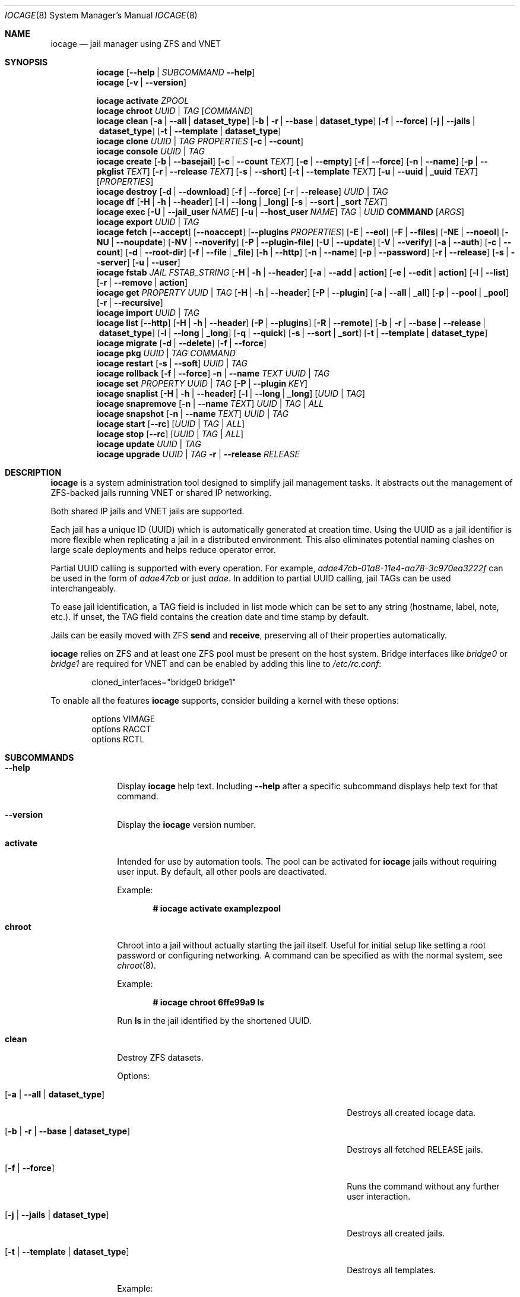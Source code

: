 .Dd April 20, 2017
.Dt IOCAGE 8
.Os
.Sh NAME
.Nm iocage
.Nd jail manager using ZFS and VNET
.Sh SYNOPSIS
.\" == HELP ==
.Nm
.Op Fl -help | Ar SUBCOMMAND Fl -help
.\" == VERSION ==
.Nm
.Op Fl v | -version
.Pp
.\" == ACTIVATE ==
.Nm
.Cm activate
.Ar ZPOOL
.\" == CHROOT ==
.Nm
.Cm chroot
.Ar UUID | TAG
.Op Ar COMMAND
.\" == CLEAN ==
.Nm
.Cm clean
.Op Fl a | -all | Cm dataset_type
.Op Fl b | r | -base | Cm dataset_type
.Op Fl f | -force
.Op Fl j | -jails |  Cm dataset_type
.Op Fl t | -template | Cm dataset_type
.\"== CLONE ==
.Nm
.Cm clone
.Ar UUID | TAG
.Ar PROPERTIES
.Op Fl c | -count
.\" == CONSOLE ==
.Nm
.Cm console
.Ar UUID | TAG
.\" == CREATE ==
.Nm
.Cm create
.Op Fl b | -basejail
.Op Fl c | -count Ar TEXT
.Op Fl e | -empty
.Op Fl f | -force
.Op Fl n | -name
.Op Fl p | -pkglist Ar TEXT
.Op Fl r | -release Ar TEXT
.Op Fl s | -short
.Op Fl t | -template Ar TEXT
.Op Fl u | -uuid | Cm _uuid Ar TEXT
.Op Ar PROPERTIES
.\" == DESTROY ==
.Nm
.Cm destroy
.Op Fl d | -download
.Op Fl f | -force
.Op Fl r | -release
.Ar UUID | TAG
.\" == DF ==
.Nm
.Cm df
.Op Fl H | h | -header
.Op Fl l | -long | Cm _long
.Op Fl s | -sort | Cm _sort Ar TEXT
.\" == EXEC ==
.Nm
.Cm exec
.Op Fl U | -jail_user Ar NAME
.Op Fl u | -host_user Ar NAME
.Ar TAG | UUID
.Cm COMMAND Op Ar ARGS
.\" == EXPORT ==
.Nm
.Cm export
.Ar UUID | TAG
.\" == FETCH ==
.Nm
.Cm fetch
.Op Fl -accept
.Op Fl -noaccept
.Op Fl -plugins Ar PROPERTIES
.Op Fl E | -eol
.Op Fl F | -files
.Op Fl NE | -noeol
.Op Fl NU | -noupdate
.Op Fl NV | -noverify
.Op Fl P | -plugin-file
.Op Fl U | -update
.Op Fl V | -verify
.Op Fl a | -auth
.Op Fl c | -count
.Op Fl d | -root-dir
.Op Fl f | -file | Cm _file
.Op Fl h | -http
.Op Fl n | -name
.Op Fl p | -password
.Op Fl r | -release
.Op Fl s | -server
.Op Fl u | -user
.\" == FSTAB ==
.Nm
.Cm fstab
.Ar JAIL
.Ar FSTAB_STRING
.Op Fl H | h | -header
.Op Fl a | -add | Cm action
.Op Fl e | -edit | Cm action
.Op Fl l | -list
.Op Fl r | -remove | Cm action
.\" == GET ==
.Nm
.Cm get
.Ar PROPERTY
.Ar UUID | TAG
.Op Fl H | h | -header
.Op Fl P | -plugin
.Op Fl a | -all | Cm _all
.Op Fl p | -pool | Cm _pool
.Op Fl r | -recursive
.\" == IMPORT ==
.Nm
.Cm import
.Ar UUID | TAG
.\" == LIST ==
.Nm
.Cm list
.Op Fl -http
.Op Fl H | h | -header
.Op Fl P | -plugins
.Op Fl R | -remote
.Op Fl b | r | -base | -release | Cm dataset_type
.Op Fl l | -long | Cm _long
.Op Fl q | -quick
.Op Fl s | -sort | Cm _sort
.Op Fl t | -template | Cm dataset_type
.\" == MIGRATE ==
.Nm
.Cm migrate
.Op Fl d | -delete
.Op Fl f | -force
.\" == PKG ==
.Nm
.Cm pkg
.Ar UUID | TAG
.Ar COMMAND
.\" == RESTART ==
.Nm
.Cm restart
.Op Fl s | -soft
.Ar UUID | TAG
.\" == ROLLBACK ==
.Nm
.Cm rollback
.Op Fl f | -force
.Fl n | -name Ar TEXT
.Ar UUID | TAG
.\" == SET ==
.Nm
.Cm set
.Ar PROPERTY
.Ar UUID | TAG
.Op Fl P | -plugin Ar KEY
.\" == SNAPLIST ==
.Nm
.Cm snaplist
.Op Fl H | h | -header
.Op Fl l | -long | Cm _long
.Op Ar UUID | TAG
.\" == SNAPREMOVE ==
.Nm
.Cm snapremove
.Op Fl n | -name Ar TEXT
.Ar UUID | TAG | ALL
.\" == SNAPSHOT ==
.Nm
.Cm snapshot
.Op Fl n | -name Ar TEXT
.Ar UUID | TAG
.\" == START ==
.Nm
.Cm start
.Op Fl -rc
.Op Ar UUID | TAG | ALL
.\" == STOP ==
.Nm
.Cm stop
.Op Fl -rc
.Op Ar UUID | TAG | ALL
.\" == UPDATE ==
.Nm
.Cm update
.Ar UUID | TAG
.\" == UPGRADE ==
.Nm
.Cm upgrade
.Ar UUID | TAG
.Fl r | -release Ar RELEASE
.Sh DESCRIPTION
.Nm
is a system administration tool designed to simplify jail management
tasks.
It abstracts out the management of ZFS-backed jails running VNET or
shared IP networking.
.Pp
Both shared IP jails and VNET jails are supported.
.Pp
Each jail has a unique ID (UUID) which is automatically generated at
creation time.
Using the UUID as a jail identifier is more flexible when replicating
a jail in a distributed environment.
This also eliminates potential naming clashes on large scale
deployments and helps reduce operator error.
.Pp
Partial UUID calling is supported with every operation.
For example,
.Ar adae47cb-01a8-11e4-aa78-3c970ea3222f
can be used in the form of
.Ar adae47cb
or just
.Ar adae .
In addition to partial UUID calling, jail TAGs can be used
interchangeably.
.Pp
To ease jail identification, a TAG field is included in list mode
which can be set to any string (hostname, label, note, etc.).
If unset, the TAG field contains the creation date and time stamp by
default.
.Pp
Jails can be easily moved with ZFS
.Cm send
and
.Cm receive ,
preserving all of their properties automatically.
.Pp
.Nm
relies on ZFS and at least one ZFS pool must be present on the host
system.
Bridge interfaces like
.Pa bridge0
or
.Pa bridge1
are required for VNET and can be enabled by adding this line to
.Pa /etc/rc.conf :
.Bd -literal -offset indent
cloned_interfaces="bridge0 bridge1"
.Ed
.Pp
To enable all the features
.Nm
supports, consider building a kernel with these options:
.Bd -literal -offset indent
options         VIMAGE
options         RACCT
options         RCTL
.Ed
.Sh SUBCOMMANDS
.Bl -tag -width ".Cm activate"
.\" == Help ==
.It Fl -help
Display
.Nm
help text.
Including
.Fl -help
after a specific subcommand displays help text for that command.
.\" == VERSION ==
.It Fl -version
Display the
.Nm
version number.
.\" == ACTIVATE ==
.It Cm activate
Intended for use by automation tools.
The pool can be activated for
.Nm
jails without requiring user input.
By default, all other pools are deactivated.
.Pp
Example:
.Pp
.Dl # iocage activate examplezpool
.Pp
.\" == CHROOT ==
.It Cm chroot
Chroot into a jail without actually starting the jail itself.
Useful for initial setup like setting a root password or configuring
networking.
A command can be specified as with the normal system, see
.Xr chroot 8 .
.Pp
Example:
.Pp
.Dl # iocage chroot 6ffe99a9 ls
.Pp
Run
.Cm ls
in the jail identified by the shortened UUID.
.\" == CLEAN ==
.It Cm clean
Destroy ZFS datasets.
.Pp
Options:
.Bl -tag -width "[-b | --base | -r | dataset_type]"
.It Op Fl a | -all | Cm dataset_type
Destroys all created iocage data.
.It Op Fl b | r | -base | Cm dataset_type
Destroys all fetched RELEASE jails.
.It Op Fl f | -force
Runs the command without any further user interaction.
.It Op Fl j | -jails | Cm dataset_type
Destroys all created jails.
.It Op Fl t | -template | Cm dataset_type
Destroys all templates.
.El
.Pp
Example:
.Pp
.Dl # iocage clean -j
.Pp
Destroys all created jails on the system, after a prompt ensures this
is the desired action.
.Pp
.\"== CLONE ==
.It Cm clone
Clone a jail.
Properties can be configured for the clone by listing them after the
.Ar SOURCE
is named.
.Pp
Example:
.Pp
.Dl # iocage clone 38114a58 tag=cloneexample1
.Pp
Clone jail 38114a58 and add the tag property cloneexample1.
.Pp
.\" == CONSOLE ==
.It Cm console
Execute login to open a shell inside the jail.
.Pp
Example:
.Pp
.Dl # iocage console cloneexample1
.Pp
.\" == CREATE ==
.It Cm create
Deploy a new jail based on the host operating system's RELEASE.
The default can be overridden by specifying the RELEASE option.
A fully independent jail set is created by default.
.Pp
Options:
.Bl -tag -width "[-b | --basejail]"
.It Op Fl b | -basejail
Create a new "basejail".
This basejail mounts the designated RELEASE directory as a
nullfs mount over the jail's directories.
.It Op Fl c | -count Ar TEXT
Designate the number of jails to create, all cloned from
the desired
.Op Fl r Ar RELEASE .
.It Op Fl e | -empty
Create an empty jail for unsupported or custom jails.
.It Op Fl f | -force
Skip prompts, auto-confirming them with yes.
.It Op Fl n | -name
Provide a name and tag instead of a UUID for the new jail.
.It Op Fl p | -pkglist Ar TEXT
Specify a JSON file which manages the installation of each
package in the newly created jail.
.It Op Fl r | -release Ar TEXT
Specify which RELEASE to use for the new jail.
.It Op Fl f | -force
Skip prompts, auto-confirming them with yes.
.It Op Fl s | -short
Use a short UUID of 8 characters instead of the default 36.
.It Op Fl t | -template Ar TEXT
Create a jail from the specified template.
.It Op Fl u | -uuid Ar TEXT
Specify a desired UUID for the new jail.
.El
.Pp
Examples:
.Pp
.Dl # iocage create -s -r 11.0-RELEASE
.Pp
Create a FreeBSD 11.0 jail with a shortened UUID.
.Pp
.Dl # iocage create -r 11.0-RELEASE -u 12345678
.Pp
Create a FreeBSD 11.0 jail with the custom UUID 12345678.
.Pp
.Dl # iocage create -c 3 -r 11.0-RELEASE tag=examplejail
.Pp
This command creates three identical jails based off the
FreeBSD 11.0 RELEASE.
These jails are sequentially tagged based on the
custom tag property.
.\" == DESTROY ==
.It Cm destroy
Destroy the specified jail.
Caution, this subcommand is irreversible.
.Cm destroy
only works with a stopped jail.
.Pp
Options:
.Bl -tag -width "[-d | --download]"
.It Op Fl d | -download
Also destroy the specified RELEASE download.
.It Op Fl f | -force
Destroy the jail with no further warnings or user input.
.It Op Fl r | -release
Destroy a specified RELEASE dataset.
.El
.Pp
Examples:
.Pp
.Dl # iocage destroy 12345678 -f
.Pp
Destroy the identified jail with no further input.
.Pp
.Dl # iocage destroy -r 10.1-RELEASE
.Pp
Destroy the downloaded FreeBSD 10.1 release.
.Pp
.\" == DF ==
.It Cm df
Show resource usage of all jails.
Invoking
.Cm df
displays a table with several fields:
.Pp
.Bl -tag -width "UUID" -compact -offset indent
.It UUID
unique jail ID
.It CRT
compression ratio
.It RES
reserved space
.It QTA
disk quota
.It USE
used space
.It AVA
available space
.It TAG
jail name
.El
.Pp
Options:
.Bl -tag -width "[-H | -h | --header]"
.It Op Fl H | h | -header
Use when scripting, using tabs for separators.
.It Op Fl l | -long | Cm _long
Shows the full UUID.
.It Op Fl s | -sort | Cm _sort Ar TEXT
Sorts the list by the named type.
.El
.Pp
Example:
.Pp
.Dl # iocage df -l
.Pp
Displays the usage table with the full UUID of each jail.
.Pp
.\" == EXEC ==
.It Cm exec
Execute a command inside the specified jail.
This is an
.Nm
UUID/tag wrapper for
.Xr jexec 8 .
After invoking
.Cm exec ,
specify the jail, any commands to run inside that jail, and any
arguments for those commands.
.Pp
Options:
.Bl -tag -width "[-u | --host_user NAME]"
.It Op Fl U | -jail_user Ar NAME
Specifies which jail user runs the command.
.It Op Fl u | -host_user Ar NAME
Specify which host user runs the command.
.El
.Pp
Examples:
.Pp
.Dl # iocage exec examplejail_1 ls /tmp
.Pp
Lists the contents of the examplejail_1's
.Pa /tmp
directory.
.Pp
.Dl # iocage exec examplejail_1 "cat COPYRIGHT" | less
.Pp
In this example, examplejail_1 executes
.Cm cat COPYRIGHT ,
while the output is run with
.Cm less
outside the jail on the primary system.
.Pp
.\" == EXPORT ==
.It Cm export
Exports the specified jail.
An archive file is created in
.Pa /iocage/images
with an SHA256 checksum.
The jail must be stopped before exporting.
.Pp
Example:
.Pp
.Dl # iocage export examplejail_2
.Pp
.\" == FETCH ==
.It Cm fetch
Downloads and/or updates releases.
.Pp
.Cm fetch
must be executed as the first command on a pristine system.
The host node's RELEASE is downloaded for deployment.
If other releases are required, this can be changed by supplying the
required release property or selecting the appropriate RELEASE from
the menu list.
.Pp
Options:
.Bl -tag -width "[-P | --plugin-file text]"
.It Op Fl -accept
Accept the plugin's LICENSE agreement.
.It Op Fl -noaccept
Do not accept the plugin's LICENSE agreement.
.It Op Fl -plugins Ar PROPERTIES
List all available plugins for creation.
.It Op Fl E | -eol
Enable End Of Life (EOL) checking upstream.
.It Op Fl F | -files Ar TEXT
Specify the files to fetch from the mirror.
.It Op Fl NE | -noeol
Disable EOL checking upstream.
.It Op Fl NU | -noupdate
Disable updating the fetch item to the latest patch level.
.It Op Fl NV | -noverify
Disable verifying the SSL cert for HTTP fetching.
.It Op Fl P | -plugin-file Ar TEXT
Specify which plugin file to use.
.It Op Fl U | -update
Update the fetch to the latest patch level.
.It Op Fl V | -verify
Enable verifying the SSL cert for HTTP fetching.
.It Op Fl a | -auth Ar TEXT
Specifies the authentication method for HTTP fetching.
Current values are basic and digest.
.It Op Fl c | -count Ar TEXT
Used when fetching a plugin. This option creates the designated
number of plugin type jails.
.It Op Fl d | -root-dir Ar TEXT
Specify the root directory containing all RELEASE files.
.It Op Fl f | -file
Use a local file directory for the root directory instead of FTP or
HTTP.
.It Op Fl h | -http
Change
.Op Fl s | -server
to define an HTTP server instead of the default FTP.
.It Op Fl p | -password Ar TEXT
Add a password, if required.
.It Op Fl r |-release Ar TEXT
Define the
.Fx
release to fetch.
.It Op Fl s | -server Ar TEXT
Define which FTP server to log into.
.It Op Fl u | -user Ar TEXT
Define the user.
.El
.Pp
Examples:
.Pp
.Dl # iocage fetch
.Pp
.Nm
lists available FreeBSD releases and asks which to download.
Enter the numeric option for the desired release, or type EXIT
to quit without downloading.
.Pp
.Dl # iocage fetch --release 10.3-RELEASE
.Pp
This tells
.Nm
to download and automatically update the FreeBSD 10.3 RELEASE.
This can also be used to apply the latest patches to an already
downloaded release.
Newly created jails or basejails are automatically updated.
.Pp
.Dl # iocage fetch -NE -r 11.0-RELEASE
.Pp
This disables the end of life check, then fetches the FreeBSD 11.0
release and updates with the latest patches.
.\" == FSTAB ==
.It Cm fstab
Manipulates the fstab settings of a specific jail.
Name any options, then the jail, and finally all needed fstab strings.
.Pp
Options:
.Bl -tag -width "[-r | --remove | action]"
.It Op Fl H | h | -header
For scripting.
Use tabs for separators.
.It Op Fl a | -add | Cm action
Adds an entry to the specific jail's
.Pa fstab
and mounts it.
.It Op Fl e | -edit | Cm action
Opens the
.Pa fstab
file in the default editor.
.It Op Fl l | -list
List the jail's fstab.
.It Op Fl r | -remove | Cm action
Remove an entry from a specific jail's
.Pa fstab
and unmounts it.
.El
.Pp
Example:
.Pp
.Dl # iocage fstab -e examplejail_1
.Pp
.\" == GET ==
.It Cm get
Display the specified property.
List the property, then the UUID or TAG of the jail to search.
.Pp
Options:
.Bl -tag -width "[-H | -h | --header]"
.It Op Fl H | h | -header
Used in scripting.
Use tabs for separators.
.It Op Fl P | -plugin
Get the specified key for a plugin jail.
.It Op Fl a | -all | Cm _all
Get all properties for the specified jail.
If accessing a nested key, use "." as a separator.
.It Op Fl p | -pool | Cm _pool
Get the currently activated zpool.
.It Op Fl r | -recursive
Get the specified property for all jails.
.El
.Pp
Examples:
.Pp
.Dl # iocage get -p
.Pp
Outputs the name of the activated zpool.
.Pp
.Dl # iocage get -a examplejail_1 | less
.Pp
List all properties of examplejail_1 and send the output
through
.Cm less .
.Pp
.Dl # iocage get -r dhcp
.Pp
Displays a table with each jail's UUID, TAG, and the
status of the requested property.
.Pp
.\" == IMPORT ==
.It Cm import
Import a specific jail image.
Short UUIDs can be used, but do not specify the full filename, only
the UUID.
.Pp
Example:
.Pp
.Dl # iocage import 064c247
.Pp
.\" == LIST ==
.It Cm list
List the specified dataset type.
By default, all jails are listed.
.Pp
Options:
.Bl -tag -width "[-H | -h | --header]"
.It Op Fl -http
Changes
.Op Fl R | -remote
to use HTTP.
.It Op Fl H | h | -header
Used in scripting.
Use tabs for separators.
.It Op Fl P | -plugins
Shows available plugins.
.It Op Fl R | -remote
Shows available RELEASE options for remote.
.It Op Fl b | r | -base | -release | Cm dataset_type
List all bases.
.It Op Fl l | -long | Cm _long
Shows the full UUID and ip4 address.
.It Op Fl q | -quick
Lists all jails with less processing and fields.
.It Op Fl s | -sort | Cm _sort Ar TEXT
Sorts the list by the given type.
.It Op Fl t | -template | Cm dataset_type
Lists all templates.
.El
.Pp
Example:
.Pp
.Dl # iocage list
.Pp
Displays a table containing several elements for
each installed jail:
.Bl -tag -width "release"
.It JID
Jail identifier
.It UUID
Unique identifcation number.
.It STATE
Displays the active state of the jail.
Can be up or down.
.It TAG
The user added tag value.
.It RELEASE
The jail's FreeBSD RELEASE.
.It IP4
Shows the availability of IP4 addresses.
.El
.Pp
.\" == MIGRATE ==
.It Cm migrate
Migrate from the development version of iocage-legacy to the current
jail format.
.Pp
Options:
.Bl -tag -width "[-d | --delete]"
.It Op Fl d | -delete
Destroy the old dataset after migration.
.It Op Fl f | -force
Bypass any further warning or required user interaction.
.El
.Pp
Example:
.Pp
.Dl # iocage migrate -d -f
.Pp
Migrates to the new jail format and deletes the old dataset with
no further user interaction.
.Pp
.\" == PKG ==
.It Cm pkg
Run desired
.Cm pkg
commands in the specified jail.
List the jail's UUID or TAG, then any desired commands.
.Pp
.\" == RESTART ==
.It Cm restart
Restart the specified jail, OR use ALL to restart all jails.
.Pp
Options:
.Bl -tag -width "[-s | --soft]"
.It Op Fl s | -soft
Restart the jail, but do not tear down the network stack.
.El
.Pp
Examples:
.Pp
.Dl # iocage restart ALL
.Pp
.Dl # iocage restart --soft examplejail1
.Pp
.\" == ROLLBACK ==
.It Cm rollback
Roll back a jail to an existing snapshot.
Any intermediate snapshots are destroyed in the process.
For more information on this functionality, please see
.Xr zfs 8 .
.Pp
Options:
.Bl -tag -width "[-f | --force]"
.It Op Fl f | -force
Run the command, skipping any warnings or further user interaction.
.It Fl n | -name
[Required] Used to specify the snapshot name.
.El
.Pp
Example:
.Pp
.Dl # iocage rollback -n snapshottest2 examplejail1
.Pp
.\" == SET ==
.It Cm set
Set the specified property in the desired jail.
Type the desired property first, then the jail to which it applies.
.Pp
Options:
.Bl -tag -width "[-P | --plugin]"
.It Op Fl P | -plugin Ar KEY
Set the specified key for a plugin jail.
If accessing a nested key, use "." as a separator.
.El
.Pp
Examples:
.Pp
.Dl # iocage set -P foo.bar.baz=VALUE PLUGIN
.Pp
.Dl # iocage set tag=examplejail1 b1ebda86
.Pp
.\" == SNAPLIST ==
.It Cm snaplist
List snapshots of a jail.
A number of different fields are displayed:
.Pp
.Bl -tag -width "CREATED" -compact -offset indent
.It NAME
snapshot name
.It CREATED
creation time
.It RSIZE
referenced size
.It USED
used space
.El
.Pp
Options:
.Bl -tag -width "[-H | -h | --delete]"
.It Op Fl H | h | -header
Used for scripting.
Tabs are used as separators.
.It Op Fl l | -long | Cm _long
Show the full dataset path for the snapshot.
.El
.Pp
Example:
.Pp
.Dl # iocage snaplist examplejail1
.Pp
.\" == SNAPREMOVE ==
.It Cm snapremove
Delete snapshots of the specified jail.
If the keyword
.Op Ar ALL
is used, all snapshots the specified jail are deleted.
.Pp
Options:
.Bl -tag -width "[-n | --name]"
.It Op Fl n | -name Ar TEXT
[Required] The snapshot name.
.El
.Pp
Example:
.Pp
.Dl # iocage snapremove -n snapshottest1 examplejail1
.Pp
.\" == SNAPSHOT ==
.It Cm snapshot
Create a ZFS snapshot of the specified jail.
If a snapshot name is not specified, a name based on the current
date and time is generated.
.Pp
Options:
.Bl -tag -width "[-n | --name TEXT]"
.It Op Fl n | -name Ar TEXT
The user created snapshot name.
.El
.Pp
Example:
.Pp
.Dl # iocage snapshot examplejail1 -n snapshottest1
.Pp
.\" == START ==
.It Cm start
Start a jail identified by
.Ar UUID
or
.Ar TAG .
Use
.Op Ar ALL
to start all installed jails instead.
.Pp
Options:
.Bl -tag -width "[--rc]"
.It Op Fl -rc
Start all jails with boot=on in a specific order.
Jails with lower priority start first.
.El
.Pp
Example:
.Pp
.Dl # iocage start examplejail1
.Pp
.\" == STOP ==
.It Cm stop
Stop a jail identified by
.Ar UUID
or
.Ar TAG .
Use
.Op Ar ALL
to stop all active jails instead.
.Pp
Options:
.Bl -tag -width "[--rc]"
.It Op Fl -rc
Stop all jails with boot=on in a specific order.
Jails with higher priority values stop first.
.El
.Pp
Example:
.Pp
.Dl # iocage stop 6ffe99a9
.Pp
Stop the jail identified by the shortened UUID.
.Pp
.\" == UPDATE ==
.It Cm update
Runs
.Cm freebsd-update
to update the specified jail to the latest patch level.
A backup snapshot is automatically created to provide a rollback
option.
.Pp
Example:
.Pp
.Dl # iocage update examplejail1
.Pp
.\" == UPGRADE ==
.It Cm upgrade
Runs
.Cm freebsd-update
to upgrade a jail RELEASE to the specified RELEASE.
.Pp
Options:
.Bl -tag -width "[-r | --release RELEASE]"
.It Op Fl r | -release Ar RELEASE
[Required] RELEASE the jail uses for upgrading.
.El
.Pp
Example:
.Pp
.Dl # iocage upgrade examplejail2 -r 11.0-RELEASE
.Pp
To upgrade, the release must be locally available.
.Pp
.Sh PROPERTIES
The Source listed with each property shows whether it is a local
.Nm
property or where more information can be located.
.Bl -tag -width "pkglist=none"
.It Pf pkglist= Op none | path-to-file
A json file listing one package per entry.
Packages are automatically installed when a jail is created.
Works only in combination with the
.Cm create
subcommand.
.Pp
Default: none
.Pp
Source: local
.It Pf vnet= Op on | off
Controls whether the jail is started with a VNET or a shared IP
configuration.
Set to on if a fully virtualized per-jail network stack is required.
.Pp
Default: off
.Pp
Source: local
.It ip4_addr="interface|ip-address/netmask"
The IPv4 address for VNET and shared IP jails.
.Pp
Single interface format:
.Pp
interface|ip-address/netmask
.Pp
Multiple interface format:
.Pp
interface|ip-address/netmask,interface|ip-address/netmask
.Pp
On shared IP jails, an interface name given before the IP address
adds an alias to that interface.
If the DEFAULT keyword is given instead of an interface name, the
interface is automatically assigned based on the system's default
interface.
.Pp
A netmask in either dotted-quad or CIDR form given after the IP
address is used when adding the IP alias.
.Pp
The IP address is automatically assigned at the first start of the
jail.
This requires the
.Dv ip4_autostart
and
.Dv ip4_autoend
variables are set on the "default" property source.
If used, the IP4 address is set to the first available based upon the
given range and existing jails.
.Pp
Example:
.Bd -literal -offset indent
.Pp
.Nm
set ip4_autostart="100" default
.Pp
.Nm
set ip4_autoend="150" default
.Pp
.Nm
set ip4_autosubnet="24" default
.Ed
.Pp
This results in the automatic IPv4 address being assigned in the base
range of the default network interface.
That is, if the local default NIC is set to 192.168.0.XXX, then the
new address will be 192.168.0.[100-150]/24.
.Pp
In VNET jails, the interface is configured with the IP addresses
listed.
.Pp
Example:
.Bd -literal -offset indent
"vnet0|192.168.0.10/24,vnet1|10.1.1.10/24"
.Ed
.Pp
Interfaces vnet0 and vnet1 are configured in a VNET jail.
In this case, no network configuration is necessary in the jail's
.Pa rc.conf
file.
.Pp
Default: none
.Pp
Source:
.Xr jail 8
.It Pf ip4_saddrsel= Op 1 | 0
Only applies when vnet=off.
A boolean option to change the formerly mentioned behavior and
disable IPv4 source address selection for the prison in favor of
the primary IPv4 address of the jail.
Source address selection is enabled by default for all jails and
the ip4_nosaddrsel settting of a parent jail is not inherited for
any child jails.
.Pp
Default: 1
.Pp
Source:
.Xr jail 8
.It Pf ip4= Op new | disable | inherit
Only applies when vnet=off.
Control the availability of IPv4 addresses.
Possible values are "inherit" to allow unrestricted access to all
system addresses, "new" to restrict addresses via ip4_addr above,
and "disable" to stop the jail from using IPv4 entirely.
Setting the ip4_addr parameter implies a value of "new".
.Pp
Default: new
.Pp
Source:
.Xr jail 8
.It Pf defaultrouter= Op none | ipaddress
Setting this property to anything other than none configures a
default route inside a VNET jail.
.It Pf defaultrouter6= Op none | ip6address
Setting this property to anything other than none configures a
default IPv6 route inside a VNET jail.
.It Pf resolver= Op none | nameserver IP;nameserver IP;search domain.local
Set the jail's resolver
.Pq resolv.conf .
Fields must be delimited with a semicolon.
Semicolons are translated to newlines in
.Pa resolv.conf .
.Pp
If the resolver is set to none (default) the jail inherits the
.Pa resolv.conf
file from the host.
.It ip6_addr, ip6_saddrsel, ip6
A set of IPv6 options for the prison, the counterparts to ip4_addr,
ip4_saddrsel and ip4 above.
.It Pf interfaces= Op vnet0:bridge0,vnet1:bridge1 | vnet0:bridge0
By default, there are two interfaces specified with their bridge
association.
Up to four interfaces are supported.
Interface configurations are separated by commas.
The format is interface:bridge, where the left value is the virtual
VNET interface name and the right value is the bridge name where the
virtual interface should be attached.
.Pp
Default: vnet0:bridge0,vnet1:bridge1
.Pp
Source: local
.It host_domainname=
The NIS domain name of the jail.
.Pp
Default: none
.Pp
Source:
.Xr jail 8
.It host_hostname=UUID
The hostname of the jail.
.Pp
Default: UUID
.Pp
Source:
.Xr jail 8
.It Pf exec_fib= Op 0 | 1 ..
The FIB (routing table) to set when running commands inside the jail.
.Pp
Default: 0
.Pp
Source:
.Xr jail 8
.It Pf devfs_ruleset= Op 4 | 0 ..
The number of the devfs ruleset that is enforced for mounting
devfs in this jail.
A value of zero (default) means no ruleset is enforced.
Descendent jails inherit the parent jail's devfs ruleset enforcement.
Mounting devfs inside a jail is possible only if the allow_mount and
allow_mount_devfs permissions are effective and enforce_statfs is set
to a value lower than 2.
Devfs rules and rulesets cannot be viewed or modified from inside a
jail.
.Pp
NOTE: It is important that only appropriate device nodes in devfs
be exposed to a jail.
Access to disk devices in the jail may permit processes in the jail
to bypass the jail sandboxing by modifying files outside of the jail.
See
.Xr devfs 8
for information on how to use devfs rules to limit access to entries
in the per-jail devfs.
A simple devfs ruleset for jails is available as ruleset 4 in
.Pa /etc/defaults/devfs.rules
.Pp
Default: 4
.Pp
Source:
.Xr jail 8
.It Pf mount_devfs= Op 1 | 0
Mount a
.Xr devfs 5
filesystem on the chrooted
.Pa /dev
directory, and apply the ruleset in the devfs_ruleset parameter (or
a default of ruleset 4: devfsrules_jail) to restrict the devices
visible inside the jail.
.Pp
Default: 1
.Pp
Source:
.Xr jail 8
.It exec_start="/bin/sh /etc/rc"
Commands to run in the prison environment when a jail is created.
A typical command to run is
.Cm sh /etc/rc
.Pp
Default: /bin/sh /etc/rc
.Pp
Source:
.Xr jail 8
.It exec_stop="/bin/sh /etc/rc.shutdown"
Commands to run in the prison environment before a jail is
removed and after any exec_prestop commands have completed.
A typical command to run is
.Cm sh /etc/rc.shutdown
.Pp
Default: /bin/sh /etc/rc.shutdown
.Pp
Source:
.Xr jail 8
.It exec_prestart="/usr/bin/true"
Commands to run in the system environment before a jail is started.
.Pp
Default: /usr/bin/true
.Pp
Source:
.Xr jail 8
.It exec_prestop="/usr/bin/true"
Commands to run in the system environment before a jail is stopped.
.Pp
Default: /usr/bin/true
.Pp
Source:
.Xr jail 8
.It exec_poststop="/usr/bin/true"
Commands to run in the system environment after a jail is stopped.
.Pp
Default: /usr/bin/true
.Pp
Source:
.Xr jail 8
.It exec_poststart="/usr/bin/true"
Commands to run in the system environment after a jail is started,
and after any exec_start commands have completed.
.Pp
Default: /usr/bin/true
.Pp
Source: jail 8
.It Pf exec_clean= Op 1 | 0
Run commands in a clean environment.
The environment is discarded except for HOME, SHELL, TERM and USER.
HOME and SHELL are set to the target login's default values.
USER is set to the target login.
TERM is imported from the current environment.
The environment variables from the login class capability database
for the target login are also set.
.Pp
Default: 1
.Pp
Source:
.Xr jail 8
.It Pf exec_timeout= Op 60 | 30 ..
The maximum amount of time to wait for a command to complete.
If a command is still running after this many seconds have passed,
the jail will be terminated.
.Pp
Default: 60
.Pp
Source:
.Xr jail 8
.It Pf stop_timeout= Op 30 | 60 ..
The maximum amount of time to wait for a jail's processes to
exit after sending them a SIGTERM signal.
This happens after the exec_stop commands have completed.
After this many seconds have passed, the jail is removed, killing any
remaining processes.
If this is set to zero, no SIGTERM is sent and the prison is
immediately removed.
.Pp
Default: 30
.Pp
Source:
.Xr jail 8
.It Pf exec_jail_user= Op root | username
In the jail environment, commands are run as this user.
.Pp
Default: root
.Pp
Source:
.Xr jail 8
.It Pf exec_system_jail_user= Op 0 | 1
This boolean option looks for the
.Dv exec_jail_user
in the system
.Xr passwd 5
file rather than the jail's file.
.Pp
Default: 0
.Pp
Source:
.Xr jail 8
.It Pf exec_system_user= Op root | username
Run commands as this user in the system environment.
The default is to run commands as the current user.
.Pp
Default: root
.Pp
Source:
.Xr jail 8
.It Pf mount_fdescfs= Op 1 | 0
Mount a
.Xr fdescfs 5
filesystem in the jail's
.Pa /dev/fd
directory.
Note: This is not supported on
.Fx 9.3 .
.Pp
Default: 1
.Pp
Source:
.Xr jail 8
.It Pf mount_procfs= Op 0 | 1
Mount a
.Xr procfs 5
filesystem in the jail's
.Pa /dev/proc
directory.
.Pp
Default: 0
.Pp
Source: local
.It Pf enforce_statfs= Op 2 | 1 | 0
Determine which information processes in a jail are able to obtain
about mount points.
The behavior of these syscalls is affected:
.Xr statfs 2 ,
.Xr fstatfs 2 ,
.Xr getfsstat 2 ,
and
.Xr fhstatfs 2
as well as similar compatibility syscalls.
When set to 0, all mount points are available without any
restrictions.
When set to 1, only mount points below the jail's chroot directory
are visible.
Additionaly, the path to the jail's chroot directory is removed
from the front of their pathnames.
When set to 2 (default), the syscalls above can operate only on a
mountpoint where the jail's chroot directory is located.
.Pp
Default: 2
Source:
.Xr jail 8
.It Pf children_max= Op 0 | ..
The number of child jails allowed to be created by this jail (or
by other jails under this jail).
This limit is zero by default, indicating the jail is not allowed to
create child jails.
See the Hierarchical Jails section for more information in
.Xr jail 8 .
.Pp
Default: 0
.Pp
Source:
.Xr jail 8
.It login_flags="-f root"
These flags are passed to
.Xr login 1
when logging in to jails with the console function.
.Pp
Default: -f root
.Pp
Source:
.Xr login 1
.It Pf jail_zfs= Op on | off
Enable automatic ZFS jailing inside the jail.
The assigned ZFS dataset is fully controlled by the jail.
.Pp
NOTE: Setting this to on automatically enables allow_mount=1,
enforce_statfs=1, and allow_mount_zfs=1!
These are dependent options required for ZFS management inside a jail.
.Pp
Default: off
.Pp
Source: local
.It Pf jail_zfs_dataset= Op iocage/jails/UUID/root/data | zfs_filesystem
The dataset to be jailed and fully handed over to a jail.
Takes the ZFS filesystem name without pool name.
.Pp
NOTE: only valid if jail_zfs=on.
By default, the mountpoint is set to none.
To mount this dataset, set its mountpoint inside the jail.
For example,
.Bd -literal -offset indent
zfs set mountpoint=/data full-dataset-name
mount -a
.Ed
.Pp
Default: iocage/jails/UUID/root/data
.Pp
Source: local
.It Pf securelevel= Op 3 | 2 | 1 | 0 | -1
The value of the jail's kern.securelevel sysctl.
A jail never has a lower securelevel than the default system, but by
setting this parameter it is allowed to have a higher one.
If the system securelevel is changed, any jail securelevels will be at
least as secure.
.Pp
Default: 2
.Pp
Source:
.Xr jail 8
.It Pf allow_set_hostname= Op 1 | 0
Allow the jail's hostname to be changed with
.Xr hostname 1
or
.Xr sethostname 3 .
.Pp
Default: 1
.Pp
Source:
.Xr jail 8
.It Pf allow_sysvipc= Op 0 | 1
Set whether a process in the jail has access to System V IPC
primitives.
Prior to FreeBSD 11.0, System V primitives share a single namespace
across the host and jail environments, meaning that processes within a
jail would be able to communicate with, and potentially interfere
with, processes outside of the jail, or in other jails.
In
.Fx 11.0
and later, this setting is deprecated.
Use sysvmsg, sysvsem, and sysvshm instead.
.Pp
Default: 0
.Pp
Source:
.Xr jail 8
.It Pf sysvmsg= Op disable | inherit | new
Allow access to SYSV IPC message primitives.
When set to inherit, all IPC objects on the system are visible to this
jail, whether they were created by the jail itself, the base system,
or other jails.
When set to new, the jail has its own key namespace, and can only see
the objects that it has created.
The system or parent jail has access to the jail's objects, but not to
its keys.
When set to disable, the jail cannot perform any sysvmsg-related
system calls.
Ignored in
.Fx
10.3 and earlier.
.Pp
Default: disable
.Pp
Source:
.Xr jail 8
.It Pf sysvsem= Op disable | inherit | new
Allow access to SYSV IPC semaphore primitives in the same manner as
sysvmsg.
Ignored in
.Fx
10.3 and earlier.
.Pp
Default: disable
.Pp
Source:
.Xr jail 8
.It Pf sysvshm= Op disable | inherit | new
Allow access to SYSV IPC shared memory primitives in the same manner
as sysvmsg.
Ignored in
.Fx 10.3
and earlier.
.Pp
Default: disable
Source:
.Xr jail 8
.It Pf allow_raw_sockets= Op 0 | 1
The prison root is allowed to create raw sockets.
Setting this parameter allows utilities like
.Xr ping 8
and
.Xr traceroute 8
to operate inside the prison.
If set, the source IP addresses are enforced to comply with the IP
address bound to the jail, regardless of whether the IP_HDRINCL flag
has been set on the socket.
Since raw sockets can be used to configure and interact with various
network subsystems, extra caution should be used where privileged
access to jails is given out to untrusted parties.
.Pp
Default: 0
.Pp
Source:
.Xr jail 8
.It Pf allow_chflags= Op 0 | 1
Normally, privileged users inside a jail are treated as unprivileged
by
.Xr chflags 2 .
When this parameter is set, such users are treated as privileged, and
can manipulate system file flags subject to the usual constraints on
kern.securelevel.
.Pp
Default: 0
.Pp
Source:
.Xr jail 8
.It Pf allow_mount= Op 0 | 1
Allow privileged users inside the jail to mount and unmount filesystem
types marked as jail-friendly.
The
.Xr lsvfs 1
command can be used to find filesystem types available for mount from
within a jail.
This permission is effective only if enforce_statfs is set to a value
lower than 2.
.Pp
Default: 0
.Pp
Source:
.Xr jail 8
.It Pf allow_mount_devfs= Op 0 | 1
Allow privileged users inside the jail to mount and unmount the devfs
file system.
This permission is effective only together with allow.mount and if
enforce_statfs is set to a value lower than 2.
Please consider restricting the devfs ruleset with the
 devfs_ruleset option.
.Pp
Default: 0
.Pp
Source:
.Xr jail 8
.It Pf allow_mount_nullfs= Op 0 | 1
Allow privileged users inside the jail to mount and unmount the nullfs
file system.
This permission is effective only together with allow_mount and if
enforce_statfs is set to a value lower than 2.
.Pp
Default: 0
.Pp
Source:
.Xr jail 8
.It Pf allow_mount_procfs= Op 0 | 1
Allow privileged users inside the jail to mount and unmount the procfs
file system.
This permission is effective only together with allow.mount and if
enforce_statfs is set to a value lower than 2.
.Pp
Default: 0
.Pp
Source:
.Xr jail 8
.It Pf allow_mount_tmpfs= Op 0 | 1
Allow privileged users inside the jail to mount and unmount the tmpfs
file system.
This permission is effective only together with allow.mount and if
enforce_statfs is set to a value lower than 2.
.Pp
Note: This is not supported on FreeBSD 9.3.
.Pp
Default: 0
.Pp
Source:
.Xr jail 8
.It Pf allow_mount_zfs= Op 0 | 1
Allow privileged users inside the jail to mount and unmount the ZFS
filesystem.
This permission is effective only together with allow.mount and if
.Dv enforce_statfs
is set to a value lower than 2.
See
.Xr zfs 8
for information on how to configure the ZFS filesystem to operate from
within a jail.
.Pp
Default: 0
.Pp
Source:
.Xr jail 8
.It Pf allow_quotas= Op 0 | 1
The jail root can administer quotas on the jail's filesystems.
This includes filesystems that the jail might share with other jails
or with non-jailed parts of the system.
.Pp
Default: 0
.Pp
Source:
.Xr jail 8
.It Pf allow_socket_af= Op 0 | 1
Sockets within a jail are normally restricted to IPv4, IPv6, local
(UNIX), and route.
This setting allows access to other protocol stacks that have not had
jail functionality added to them.
.Pp
Default: 0
.Pp
Source: .Xr jail 8
.It host_hostuuid=UUID
.Pp
Default: UUID
.Pp
Source:
.Xr jail 8
.It tag="any string"
Custom string for aliasing jails.
.Pp
Default: date@time
.Pp
Source: local
.It Pf template= Op yes | no
This property controls whether the jail is a template.
Templates are not started by iocage.
Set to yes if this jail will be converted into a template.
See the EXAMPLES section below.
.Pp
Default: no
.Pp
Source: local
.It Pf boot= Op on | off
If set to "on", the jail is auto-started at boot time with
.Cm start --rc
and stopped at shutdown time with
.Cm stop --rc .
Jails are started and stopped based on their priority value.
.Pp
Default: off
.Pp
Source: local
.It notes="any string"
Custom notes for miscellaneous tagging.
.Pp
Default: none
.Pp
Source: local
.It owner=root
The owner of the jail.
Can be any string.
.Pp
Default: root
.Pp
Source: local
.It Pf priority= Op 99 | 50 ..
Start priority at boot time.
Smaller values mean higher priority.
For shutdown, the order is reversed.
.Pp
Default: 99.
.Pp
Source: local
.It last_started
Last successful start time.
Automatically set every time the jail starts.
.Pp
Default: timestamp
.Pp
Source: local
.It Pf type= Op basejail | empty | normal
Set the jail type to basejail, empty or normal.
.Pp
Default: normal
.Pp
Source: local
.It Pf release= Op 11.0-RELEASE | 10.3-RELEASE
The release used at creation time.
Can be set to any string if needed.
.Pp
Default: the host's release
.Pp
Source: local
.It Pf compression= Op on | off | lzjb | gzip | gzip-N | zle | lz4
Controls the compression algorithm used for this dataset.
The lzjb compression algorithm is optimized for performance while
providing decent data compression.
Setting compression to on uses the lzjb compression algorithm.
The gzip algorithm uses the same compression as the
.Xr gzip 1
command.
The compression level can be specified by using the value gzip-N,
where N is an integer from 1 (fastest) to 9 (best compression
ratio).
Currently, gzip is equivalent to gzip-6, which is also the default for
.Xr gzip 1 .
.Pp
The zle algorithm compresses runs of zeros.
.Pp
The lz4 algorithm is a high-performance replacement for the lzjb
algorithm.
It features significantly faster compression and decompression and a
moderately higher compression ratio than lzjb, but can only be used on
pools with the lz4_compress feature enabled.
See
.Xr zpool-features 7
for details on ZFS feature flags and the lz4_compress feature.
.Pp
This property can also be referred to by its shortened column name of
"compress".
.Pp
Changing this property affects only newly-written data.
.Pp
Default: lz4
.Pp
Source:
.Xr zfs 8
.It origin
This is only set for clones and is read-only.
For cloned file systems or volumes, the snapshot from which the clone
was created.
See the clones property.
.Pp
Default: -
.Pp
Source:
.Xr zfs 8
.It Pf quota= Op 15G | 50G | ..
Quota for the jail.
Limit the amount of space a dataset and its descendants can consume.
This property enforces a hard limit on the amount of space used.
This includes all space consumed by descendants, including file
systems and snapshots.
Setting a quota on a descendent of a dataset that already has a quota
does not override the ancestor's quota, but rather imposes an
additional limit.
.Pp
Default: none
.Pp
Source:
.Xr zfs 8
.It mountpoint
Path for the jail's root filesystem.
Do not tweak this or the jail will not start!
.Pp
Default: set to jail's root
.Pp
Source:
.Xr zfs 8
.It compressratio
Compression ratio.
Read-only.
For non-snapshots, the compression ratio achieved for the used space
of this dataset, expressed as a multiplier.
The used property includes descendant datasets, and, for clones, does
not include the space shared with the origin snapshot.
.Pp
Source:
.Xr zfs 8
.It available
Available space in the jail's dataset.
The amount of space available to the dataset and all its children,
assuming that there is no other activity in the pool.
Because space is shared within a pool, availability can be limited by
any number of factors, including physical pool size, quotas,
reservations, or other datasets within the pool.
.Pp
Source:
.Xr zfs 8
.It used
Space used by jail.
Read-only.
.Pp
Source:
.Xr zfs 8
.It Pf dedup= Op on | off | verify | sha256[,verify]
Deduplication for jail.
.Pp
Default: off
.Pp
Source:
.Xr zfs 8
.It Pf reservation= Op size | none
Reserved space for jail.
.Pp
Default: none
.Pp
Source:
.Xr zfs 8
.It sync_target
This is for future use, currently not supported.
.It sync_tgt_zpool
For future use, currently not supported.
.It Pf cpuset= Op 1 | 1,2,3,4 | 1-2 | off
.Pp
Control the jail's CPU affinity.
.Pp
Default: off
.Pp
Source:
.Xr cpuset 1
.El
.Sh EXAMPLES
Set up
.Nm
from scratch:
.Bd -literal -offset indent
iocage fetch
.Ed
.Pp
Create first jail:
.Bd -literal -offset indent
iocage create -r 11.0-RELEASE tag=myjail
.Ed
.Pp
List jails:
.Bd -literal -offset indent
iocage list
.Ed
.Pp
Start jail:
.Bd -literal -offset indent
iocage start UUID
.Ed
.Pp
Convert jail into template:
.Bd -literal -offset indent
iocage set template=yes UUID
.Ed
.Pp
List templates:
.Bd -literal -offset indent
iocage list -t
.Ed
.Pp
Import package on another host:
.Bd -literal -offset indent
iocage import UUID
.Ed
.Sh HINTS
When using VNET and an outside connection is needed, add the node's
physical NIC into one of the bridges.
Also see
.Xr bridge 4
for how traffic is handled.
Basically, bridges behave like a network switch.
.Pp
The PF firewall is not supported inside VNET jails as of July 2014.
PF can be enabled for the host.
IPFW is fully supported inside a VNET jail.
.Pp
The actual jail name in the
.Xr jls 8
output is set to ioc-UUID.
This is a required workaround as jails refuse to start with
.Xr jail 8
when the jail name starts with a "0".
.Pp
.Xr dmesg 8
information leakage inside jails can be prevented with this sysctl:
.Bd -literal -offset indent
security.bsd.unprivileged_read_msgbuf=0
.Ed
.Pp
When using VNET, consider applying these sysctls as well:
.Bd -literal -offset indent
net.inet.ip.forwarding=1
net.link.bridge.pfil_onlyip=0
net.link.bridge.pfil_bridge=0
net.link.bridge.pfil_member=0
.Ed
.Pp
See
.Lk https://github.com/iocage/iocage
for more information.
.Sh SEE ALSO
.Xr cpuset 1 ,
.Xr bridge 4 ,
.Xr epair 4 ,
.Xr freebsd-update 8 ,
.Xr ifconfig 8 ,
.Xr jail 8 ,
.Xr jexec 8 ,
.Xr rctl 8 ,
.Xr sysctl 8 ,
.Xr zfs 8 ,
.Xr zpool 8 ,
.Xr VNET 9
.Sh BUGS
Please report bugs, issues, and feature requests to
.Lk https://github.com/iocage/iocage/issues
.Sh AUTHORS
.Nm
was developed by
.An -nosplit
.An Peter Toth
and
.An Brandon Schneider .
.Pp
This manual page was written by
.An Warren Block,
.An Tim Moore,
.An Peter Toth,
and
.An Brandon Schneider .
.Sh SPECIAL THANKS
Sichendra Bista - for his ever willing attitude and ideas.
